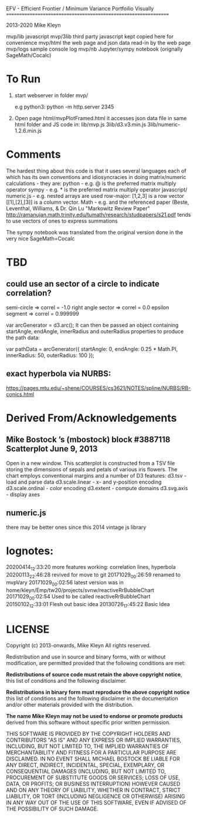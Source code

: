
 EFV - Efficient Frontier / Minimum Variance Portfoilio Visually
================================================================

2013-2020 Mike Kleyn

mvp/lib           javascript
mvp/3lib          third party javascript kept copied here for convenience
mvp/html          the web page and json data read-in by the web page
mvp/logs          sample console log
mvp/nb            Jupyter/sympy notebook (orignally SageMath/Cocalc)

* To Run

1) start webserver in folder mvp/

  e.g python3:  python -m http.server 2345


2) Open page html/mvpPlotFramed.html
 it accesses json data file in same html folder
 and JS code  in:
    lib/mvp.js
    3lib/d3.v3.min.js
    3lib/numeric-1.2.6.min.js


* Comments

The hardest thing about this code is that it uses several languages each of which has its own conventions 
and idiosyncracies in doing matrix/numeric calculations - they are:
   python       - e.g. @ is the preferred matrix multiply operator
   sympy        - e.g. * is the preferred matrix multiply operator
   javascript/
     numeric.js - e.g. nested arrays are used row-major: [1,2,3] is a row vector [[1],[2],[3]] is a column vector.
     Math       - e.g.
and the referenced paper (Beste, Leventhal, Williams, & Dr. Qin Lu "Markowitz Review Paper" 
 http://ramanujan.math.trinity.edu/tumath/research/studpapers/s21.pdf 
tends to use vectors of ones to express summations

The sympy notebook was translated from the original version done in the very nice SageMath=Cocalc


* TBD

** could use an sector of a circle to indicate correlation?
semi-circle        => correl = -1.0
right angle sector => correl =  0.0 
epsilon segment    => correl =  0.999999

var arcGenerator = d3.arc();
 It can then be passed an object containing startAngle, endAngle, innerRadius and outerRadius properties to produce the path data:

var pathData = arcGenerator({
  startAngle: 0,
  endAngle: 0.25 * Math.PI,
  innerRadius: 50,
  outerRadius: 100
});

** exact hyperbola via NURBS:
https://pages.mtu.edu/~shene/COURSES/cs3621/NOTES/spline/NURBS/RB-conics.html


* Derived From/Acknowledgements

** Mike Bostock ’s (mbostock) block #3887118 Scatterplot June 9, 2013
 Open in a new window.
  This scatterplot is constructed from a TSV file storing the dimensions
  of sepals and petals of various iris flowers. The chart employs
  conventional margins and a number of D3 features:
    d3.tsv - load and parse data
    d3.scale.linear - x- and y-position encoding
    d3.scale.ordinal - color encoding
    d3.extent - compute domains
    d3.svg.axis - display axes
** numeric.js
there may be better ones since this 2014 vintage js library


* lognotes:
20200414_12:33:20 more features working: correlation lines, hyperbola
20200113_22:46:28 revived for move to git
20171029_00:26:59 renamed to mvpVary
20171029_00:02:56 latest version was in home/kleyn/Emp/tw20/projects/svnw/reactiveRrBubbleChart
20171029_00:02:54 Used to be called reactiveRrBubbleChart
20150102_12:33:01 Flesh out basic idea
20130726_17:45:22 Basic Idea 


* LICENSE

Copyright (c) 2013-onwards, Mike Kleyn
All rights reserved.

Redistribution and use in source and binary forms, with or without
modification, are permitted provided that the following conditions are met:

  *Redistributions of source code must retain the above copyright notice*, this
  list of conditions and the following disclaimer.

  *Redistributions in binary form must reproduce the above copyright notice*
  this list of conditions and the following disclaimer in the documentation
  and/or other materials provided with the distribution.

 *The name Mike Kleyn may not be used to endorse or promote products*
  derived from this software without specific prior written permission.

THIS SOFTWARE IS PROVIDED BY THE COPYRIGHT HOLDERS AND CONTRIBUTORS "AS IS"
AND ANY EXPRESS OR IMPLIED WARRANTIES, INCLUDING, BUT NOT LIMITED TO, THE
IMPLIED WARRANTIES OF MERCHANTABILITY AND FITNESS FOR A PARTICULAR PURPOSE ARE
DISCLAIMED. IN NO EVENT SHALL MICHAEL BOSTOCK BE LIABLE FOR ANY DIRECT,
INDIRECT, INCIDENTAL, SPECIAL, EXEMPLARY, OR CONSEQUENTIAL DAMAGES (INCLUDING,
BUT NOT LIMITED TO, PROCUREMENT OF SUBSTITUTE GOODS OR SERVICES; LOSS OF USE,
DATA, OR PROFITS; OR BUSINESS INTERRUPTION) HOWEVER CAUSED AND ON ANY THEORY
OF LIABILITY, WHETHER IN CONTRACT, STRICT LIABILITY, OR TORT (INCLUDING
NEGLIGENCE OR OTHERWISE) ARISING IN ANY WAY OUT OF THE USE OF THIS SOFTWARE,
EVEN IF ADVISED OF THE POSSIBILITY OF SUCH DAMAGE.
